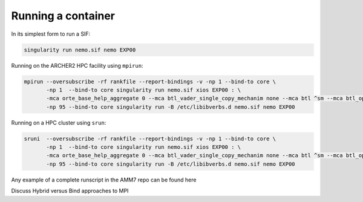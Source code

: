 
Running a container
===================

In its simplest form to run a SIF:

.. code-block:: sh

    singularity run nemo.sif nemo EXP00

Running on the ARCHER2 HPC facility using ``mpirun``:

.. code-block:: sh

    mpirun --oversubscribe -rf rankfile --report-bindings -v -np 1 --bind-to core \
           -np 1  --bind-to core singularity run nemo.sif xios EXP00 : \
           -mca orte_base_help_aggregate 0 --mca btl_vader_single_copy_mechanim none --mca btl ^sm --mca btl_openib_allow_ib true \
           -np 95 --bind-to core singularity run -B /etc/libibverbs.d nemo.sif nemo EXP00 

Running on a HPC cluster using ``srun``:


.. code-block:: sh

    sruni  --oversubscribe -rf rankfile --report-bindings -v -np 1 --bind-to core \
           -np 1  --bind-to core singularity run nemo.sif xios EXP00 : \
           -mca orte_base_help_aggregate 0 --mca btl_vader_single_copy_mechanim none --mca btl ^sm --mca btl_openib_allow_ib true \
           -np 95 --bind-to core singularity run -B /etc/libibverbs.d nemo.sif nemo EXP00 

Any example of a complete runscript in the AMM7 repo can be found here

Discuss Hybrid versus Bind approaches to MPI
